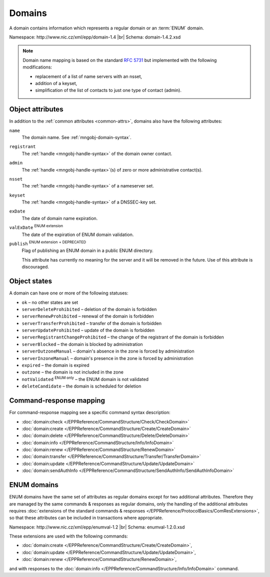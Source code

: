 
.. _mng-domain:

Domains
-------

A domain contains information which represents a regular domain or
an :term:`ENUM` domain.

Namespace: \http://www.nic.cz/xml/epp/domain-1.4 |br|
Schema: domain-1.4.2.xsd

.. Note:: Domain name mapping is based on the standard :rfc:`5731`
   but implemented with the following modifications:

   * replacement of a list of name servers with an nsset,
   * addition of a keyset,
   * simplification of the list of contacts to just one type of contact (admin).

.. _mng-domain-attr:

Object attributes
^^^^^^^^^^^^^^^^^

In addition to the :ref:`common attributes <common-attrs>`, domains also have
the following attributes:

``name``
   The domain name. See :ref:`mngobj-domain-syntax`.

``registrant``
   The :ref:`handle <mngobj-handle-syntax>` of the domain owner contact.

``admin``
   The :ref:`handle <mngobj-handle-syntax>`\ (s) of zero or more administrative contact(s).

``nsset``
   The :ref:`handle <mngobj-handle-syntax>` of a nameserver set.

``keyset``
   The :ref:`handle <mngobj-handle-syntax>` of a DNSSEC-key set.

``exDate``
   The date of domain name expiration.

``valExDate`` :sup:`ENUM extension`
   The date of the expiration of ENUM domain validation.

``publish`` :sup:`ENUM extension` :sup:`+ DEPRECATED`
   Flag of publishing an ENUM domain in a public ENUM directory.

   This attribute has currently no meaning for the server and it will be removed
   in the future. Use of this attribute is discouraged.

.. _mng-domain-stat:

Object states
^^^^^^^^^^^^^^^^^

A domain can have one or more of the following statuses:

* ``ok`` – no other states are set
* ``serverDeleteProhibited`` – deletion of the domain is forbidden
* ``serverRenewProhibited`` – renewal of the domain is forbidden
* ``serverTransferProhibited`` – transfer of the domain is forbidden
* ``serverUpdateProhibited`` – update of the domain is forbidden
* ``serverRegistrantChangeProhibited`` – the change of the registrant of the domain is forbidden
* ``serverBlocked`` – the domain is blocked by administration
* ``serverOutzoneManual`` – domain's absence in the zone is forced by administration
* ``serverInzoneManual`` – domain's presence in the zone is forced by administration
* ``expired`` – the domain is expired
* ``outzone`` – the domain is not included in the zone
* ``notValidated`` :sup:`ENUM only` – the ENUM domain is not validated
* ``deleteCandidate`` – the domain is scheduled for deletion

.. _mng-domain-map:

Command-response mapping
^^^^^^^^^^^^^^^^^^^^^^^^

For command-response mapping see a specific command syntax description:

* :doc:`domain:check </EPPReference/CommandStructure/Check/CheckDomain>`
* :doc:`domain:create </EPPReference/CommandStructure/Create/CreateDomain>`
* :doc:`domain:delete </EPPReference/CommandStructure/Delete/DeleteDomain>`
* :doc:`domain:info </EPPReference/CommandStructure/Info/InfoDomain>`
* :doc:`domain:renew </EPPReference/CommandStructure/RenewDomain>`
* :doc:`domain:transfer </EPPReference/CommandStructure/Transfer/TransferDomain>`
* :doc:`domain:update </EPPReference/CommandStructure/Update/UpdateDomain>`
* :doc:`domain:sendAuthInfo </EPPReference/CommandStructure/SendAuthInfo/SendAuthInfoDomain>`

.. top-level elements

   command TLE: ``<domain:check>``, ``<domain:create>``, ``<domain:delete>``,
   ``<domain:info>``, ``<domain:renew>``, ``<domain:transfer>``, ``<domain:update>``,
   ``<domain:sendAuthInfo>`` :sup:`EXT`

   response data TLE: ``<domain:chkData>``, ``<domain:creData>``, ``<domain:infData>``,
   ``<domain:renData>``

   poll msg TLE: ``<domain:trnData>``, ``<domain:impendingExpData>``, ``<domain:expData>``,
   ``<domain:dnsOutageData>``, ``<domain:delData>``, ``<domain:updateData>``

   ENUM poll msg TLE: ``enumval:impendingValExpData``, ``enumval:valExpData``

.. _mng-domain-ext:

ENUM domains
^^^^^^^^^^^^

ENUM domains have the same set of attributes as regular domains except for two
additional attributes. Therefore they are managed by the same commands &
responses as regular domains, only the handling of the additional attributes
requires :doc:`extensions of the standard commands & responses
</EPPReference/ProtocolBasics/ComResExtensions>`,
so that these attributes can be included in transactions where appropriate.

Namespace: \http://www.nic.cz/xml/epp/enumval-1.2 |br|
Schema: enumval-1.2.0.xsd

These extensions are used with the following commands:

* :doc:`domain:create </EPPReference/CommandStructure/Create/CreateDomain>`,
* :doc:`domain:update </EPPReference/CommandStructure/Update/UpdateDomain>`,
* :doc:`domain:renew </EPPReference/CommandStructure/RenewDomain>`,

and with responses to the
:doc:`domain:info </EPPReference/CommandStructure/Info/InfoDomain>` command.
